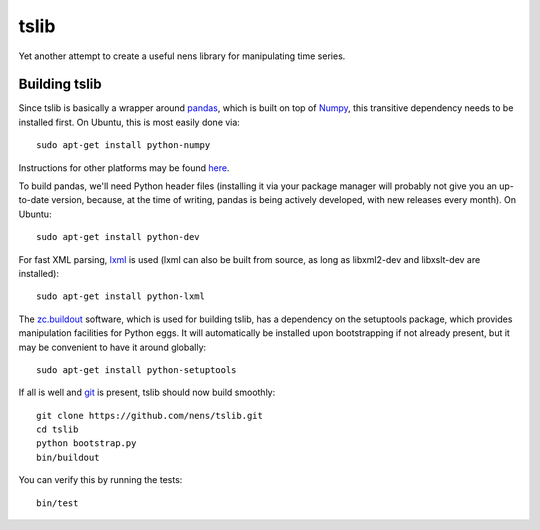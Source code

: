 tslib
=====

Yet another attempt to create a useful nens library for manipulating time series.

Building tslib
--------------

Since tslib is basically a wrapper around `pandas <http://pandas.pydata.org/>`_, which is built on top of `Numpy <http://numpy.scipy.org/>`_, this transitive dependency needs to be installed first. On Ubuntu, this is most easily done via::

	sudo apt-get install python-numpy

Instructions for other platforms may be found `here <http://www.scipy.org/Installing_SciPy/>`_.

To build pandas, we'll need Python header files (installing it via your package manager will probably not give you an up-to-date version, because, at the time of writing, pandas is being actively developed, with new releases every month). On Ubuntu::

	sudo apt-get install python-dev

For fast XML parsing, `lxml <http://lxml.de/>`_ is used (lxml can also be built from source, as long as libxml2-dev and libxslt-dev are installed)::

	sudo apt-get install python-lxml

The `zc.buildout <http://www.buildout.org/>`_ software, which is used for building tslib, has a dependency on the setuptools package, which provides manipulation facilities for Python eggs. It will automatically be installed upon bootstrapping if not already present, but it may be convenient to have it around globally::

	sudo apt-get install python-setuptools

If all is well and `git <http://git-scm.com/>`_ is present, tslib should now build smoothly::

	git clone https://github.com/nens/tslib.git
	cd tslib
	python bootstrap.py
	bin/buildout

You can verify this by running the tests::

	bin/test
